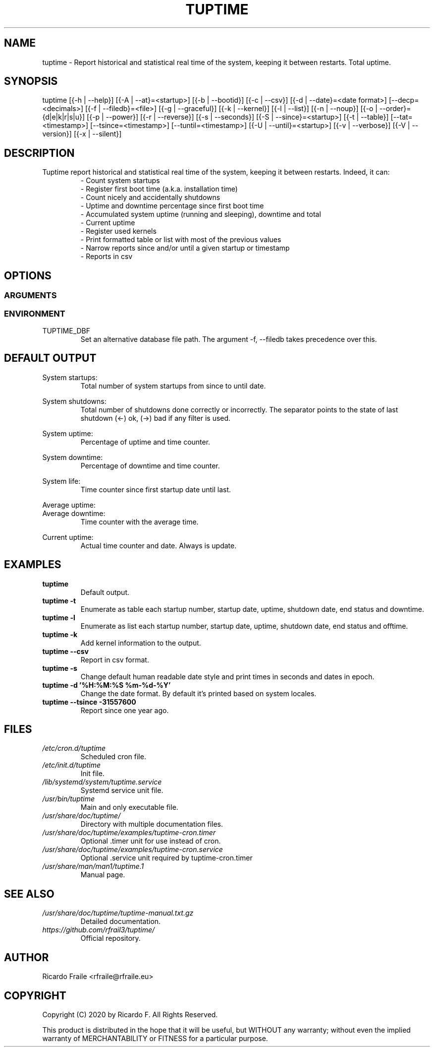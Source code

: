 .TH TUPTIME 1 "March 2020" "5.0.0" "Linux Manual"

.SH NAME
tuptime \- Report historical and statistical real time of the system, keeping it between restarts. Total uptime.

.SH SYNOPSIS
tuptime [{\-h | \-\-help}] [{\-A | \-\-at}=<startup>] [{\-b | \-\-bootid}] [{\-c | \-\-csv}] [{\-d | \-\-date}=<date\ format>] [\-\-decp=<decimals>] [{\-f | \-\-filedb}=<file>]  [{\-g | \-\-graceful}] [{\-k | \-\-kernel}] [{\-l | \-\-list}] [{\-n | \-\-noup}]  [{\-o | \-\-order}={d|e|k|r|s|u}] [{\-p | \-\-power}] [{\-r | \-\-reverse}] [{\-s | \-\-seconds}] [{\-S | \-\-since}=<startup>] [{\-t | \-\-table}] [\-\-tat=<timestamp>] [\-\-tsince=<timestamp>] [\-\-tuntil=<timestamp>] [{\-U | \-\-until}=<startup>] [{\-v | \-\-verbose}]  [{\-V | \-\-version}] [{\-x | \-\-silent}]

.SH DESCRIPTION
.RS
.RE
Tuptime report historical and statistical real time of 
the system, keeping it between restarts. Indeed, it can:
.RS
- Count system startups
.RS
.RE
- Register first boot time (a.k.a. installation time)
.RS
.RE
- Count nicely and accidentally shutdowns
.RS
.RE
- Uptime and downtime percentage since first boot time
.RS
.RE
- Accumulated system uptime (running and sleeping), downtime and total
.RS
.RE
- Current uptime
.RS
.RE
- Register used kernels
.RS
.RE
- Print formatted table or list with most of the previous values
.RS
.RE
- Narrow reports since and/or until a given startup or timestamp
.RS
.RE
- Reports in csv

.SH OPTIONS
.SS ARGUMENTS
.TS
tab (@);
l lx.
\-h | \-\-help@T{
Show this help message and exit
T}
\-A | \-\-at STARTUP@T{
Restrict at this startup number
T}
\-b | \-\-bootid@T{
Print boot identifier
T}
\-c | \-\-csv@T{
Output in csv format
T}
\-d | \-\-date TIMESTAMP@T{
Date format
T}
\--decp DECIMALS@T{
Number of decimals in percentages
T}
\-f | \-\-file FILE@T{
Database file
T}
\-g | \-\-graceful@T{
Register a graceful shutdown
T}
\-k | \-\-kernel@T{
Print kernel information
T}
\-l | \-\-list@T{
Enumerate system life as list
T}
\-n | \-\-noup@T{
Avoid update values
T}
\-o | \-\-order TYPE@T{
Order enumerate by [<d|e|k|r|s|u>] d = downtime | e = end status | k = kernel | r = runtime | s = sleep time | u = uptime
T}
\-r | \-\-reverse@T{
Reverse order in list or table output
T}
\-p | \-\-power@T{
Print power states run + sleep
T}
\-s | \-\-seconds@T{
Output time in seconds and epoch
T}
\-S | \-\-since STARTUP@T{
Restric since this startup number
T}
\-t | \-\-table@T{
Enumerate system life as table
T}
\-\-tat TIMESTAMP@T{
Report system status at specific timestamp
T}
\-\-tsince TIMESTAMP@T{
Restrict since this epoch timestamp
T}
\-\-tuntil TIMESTAMP@T{
Restrict until this epoch timestamp
T}
\-U | \-\-until STARTUP@T{
Restrict up until this startup number
T}
\-v | \-\-verbose@T{
Verbose output
T}
\-V | \-\-version@T{
Show version.
T}
\-x | \-\-silent@T{
Update values without print
T}
.TE
.SS ENVIRONMENT
.RE
TUPTIME_DBF
.RS
Set an alternative database file path. The argument -f, --filedb takes
precedence over this.
.TE

.SH DEFAULT OUTPUT
.RS
.RE
System startups:
.RS
Total number of system startups from since to until date.

.RE
System shutdowns:
.RS
Total number of shutdowns done correctly or incorrectly. The separator
points to the state of last shutdown (<-) ok, (->) bad if any filter is used.

.RE
System uptime:
.RS
Percentage of uptime and time counter.

.RE
System downtime:
.RS
Percentage of downtime and time counter.

.RE
System life:
.RS
Time counter since first startup date until last.

.RE
Average uptime:
.RE
Average downtime:
.RS
Time counter with the average time.

.RE
Current uptime:
.RS
Actual time counter and date. Always is update.

.SH EXAMPLES
.TP 
.BI tuptime
Default output.
.TP 
.B tuptime -t
Enumerate as table each startup number, startup date, uptime, shutdown date,
end status and downtime.
.TP 
.B tuptime -l
Enumerate as list each startup number, startup date, uptime, shutdown date,
end status and offtime.
.TP
.B tuptime -k 
Add kernel information to the output.
.TP
.B tuptime --csv
Report in csv format.
.TP
.B tuptime -s
Change default human readable date style and print times in seconds and
dates in epoch.
.TP
.B tuptime -d '%H:%M:%S   %m-%d-%Y'
Change the date format. By default it's printed based on system locales.
.TP
.B tuptime --tsince -31557600
Report since one year ago.

.SH FILES
.TP
.I /etc/cron.d/tuptime
Scheduled cron file.
.TP
.I /etc/init.d/tuptime
Init file.
.TP
.I /lib/systemd/system/tuptime.service
Systemd service unit file.
.TP
.I /usr/bin/tuptime
Main and only executable file.
.TP
.I /usr/share/doc/tuptime/
Directory with multiple documentation files.
.TP
.I /usr/share/doc/tuptime/examples/tuptime-cron.timer
Optional .timer unit for use instead of cron.
.TP
.I /usr/share/doc/tuptime/examples/tuptime-cron.service
Optional .service unit required by tuptime-cron.timer
.TP
.I /usr/share/man/man1/tuptime.1
Manual page.

.SH SEE ALSO
.TP
.I /usr/share/doc/tuptime/tuptime-manual.txt.gz
Detailed documentation.
.TP
.I https://github.com/rfrail3/tuptime/
Official repository.

.SH "AUTHOR"
.PP
Ricardo Fraile <rfraile@rfraile.eu>

.SH "COPYRIGHT"
.PP
Copyright (C) 2020 by Ricardo F. All Rights Reserved.

This product is distributed in the hope that it will be useful, but
WITHOUT any warranty; without even the implied warranty of 
MERCHANTABILITY or FITNESS for a particular purpose.
